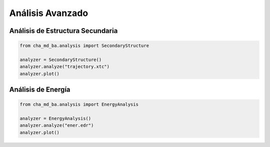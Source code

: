 Análisis Avanzado
==============

Análisis de Estructura Secundaria
------------------------------

.. code-block:: python

   from cha_md_ba.analysis import SecondaryStructure
   
   analyzer = SecondaryStructure()
   analyzer.analyze("trajectory.xtc")
   analyzer.plot()

Análisis de Energía
----------------

.. code-block:: python

   from cha_md_ba.analysis import EnergyAnalysis
   
   analyzer = EnergyAnalysis()
   analyzer.analyze("ener.edr")
   analyzer.plot() 
